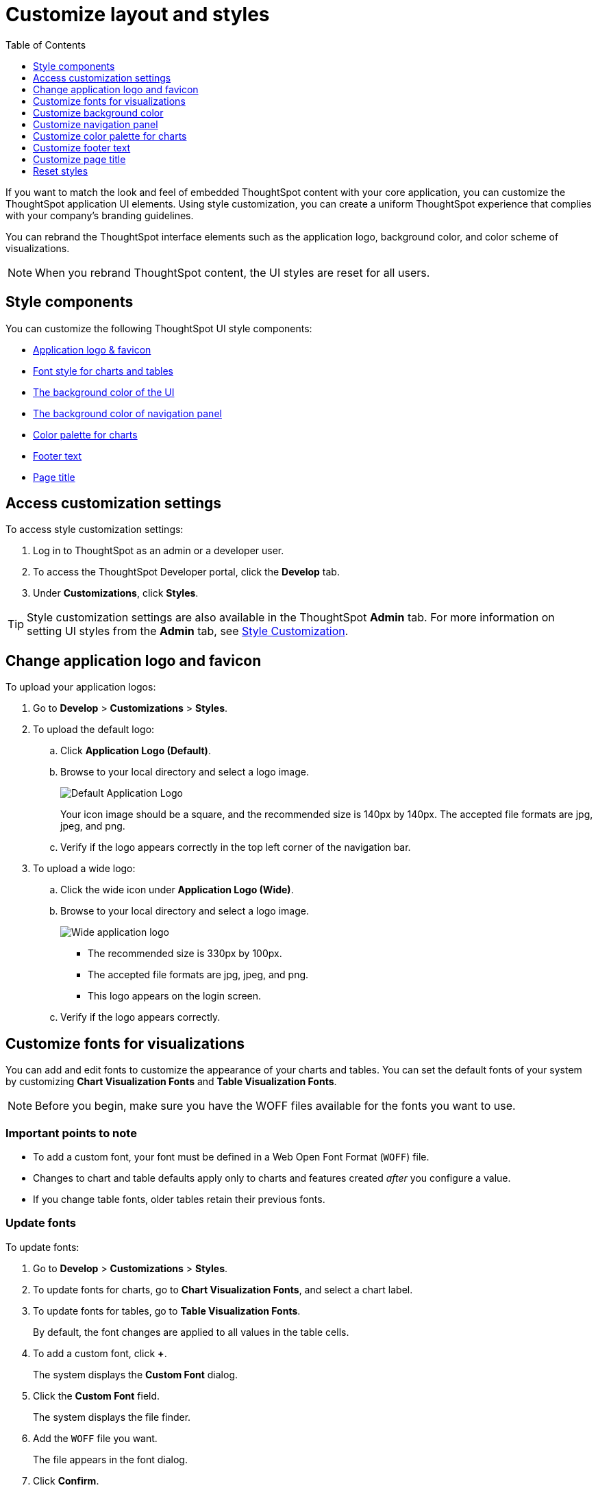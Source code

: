 = Customize layout and styles
:toc: true
:toclevels: 1

:page-title: Style customization
:page-pageid: customize-style
:page-description: Rebrand embedded ThoughtSpot content

If you want to match the look and feel of embedded ThoughtSpot content with your core application, you can customize the ThoughtSpot application UI elements. Using style customization, you can create a uniform ThoughtSpot experience that complies with your company’s branding guidelines.

You can rebrand the ThoughtSpot interface elements such as the application logo, background color, and color scheme of visualizations.
[NOTE]
====
When you rebrand ThoughtSpot content, the UI styles are reset for all users.
====

== Style components

You can customize the following ThoughtSpot UI style components:

* xref:#logo-change[Application logo & favicon]
* xref:#font-customize[Font style for charts and tables]
* xref:#custom-bg[The background color of the UI]
* xref:#nav-panel[The background color of navigation panel]
* xref:#chart-color[Color palette for charts]
* xref:#footer-text[Footer text]
* xref:#page-title[Page title]

== Access customization settings

To access style customization settings:

. Log in to ThoughtSpot as an admin or a developer user.
. To access the ThoughtSpot Developer portal, click the *Develop* tab.
. Under *Customizations*, click *Styles*.

[TIP]
====
Style customization settings are also available in the ThoughtSpot *Admin* tab.
For more information on setting UI styles from the *Admin* tab, see link:https://cloud-docs.thoughtspot.com/admin/ts-cloud/style-customization.html[Style Customization, window=_blank].
====

[#logo-change]
== Change application logo and favicon
To upload your application logos:

. Go to *Develop* > *Customizations* > *Styles*.
. To upload the default logo:
.. Click *Application Logo (Default)*.
.. Browse to your local directory and select a logo image.

+
image::./images/style-applogo.png[Default Application Logo]

+
Your icon image should be a square, and the recommended size is 140px by 140px.
The accepted file formats are jpg, jpeg, and png.

+
.. Verify if the logo appears correctly in the top left corner of the navigation bar.
. To upload a wide logo:
.. Click the wide icon under *Application Logo (Wide)*.
.. Browse to your local directory and select a logo image.
+
image::./images/style-widelogo.png[Wide application logo]

+
* The recommended size is 330px by 100px.
* The accepted file formats are jpg, jpeg, and png.
* This logo appears on the login screen.

+
.. Verify if the logo appears correctly.


[#font-customize]
== Customize fonts for visualizations

You can add and edit fonts to customize the appearance of your charts and tables.
You can set the default fonts of your system by customizing *Chart Visualization Fonts* and *Table Visualization Fonts*.

[NOTE]
Before you begin, make sure you have the WOFF files available for the fonts you want to use.

=== Important points to note
* To add a custom font, your font must be defined in a Web Open Font Format (`WOFF`) file.
* Changes to chart and table defaults apply only to charts and features created _after_ you configure a value.
* If you change table fonts, older tables retain their previous fonts.

=== Update fonts
To update fonts:

. Go to *Develop* > *Customizations* > *Styles*.
. To update fonts for charts, go to *Chart Visualization Fonts*, and select a chart label.
. To update fonts for tables, go to *Table Visualization Fonts*.
+
By default, the font changes are applied to all values in the table cells.

. To add a custom font, click *+*.
+
The system displays the *Custom Font* dialog.

. Click the *Custom Font* field.
+
The system displays the file finder.

. Add the `WOFF` file you want.
+
The file appears in the font dialog.

. Click *Confirm*.
. To update the font style:
.. Click the edit icon.
.. Modify the font color, weight, and style.
.. Click *Confirm*.

[#custom-bg]
== Customize background color
You can customize the application background color to match your company's color scheme.
The custom background color is applied to the application interface, embedded visualizations in Liveboards and answers.

To choose a background color for the ThoughtSpot application interface:

. Go to *Develop* > *Customizations* > *Styles*.
. Click the background color box under *Embedded Application Background*.
+
image::./images/set-background-color.png[Application Background Color]
. Use the color menu to choose your new background color.

+
You can also add a HEX color code.

[#nav-panel]
== Customize navigation panel
If you have embedded the entire ThoughtSpot application in your app, you can customize the navigation panel color to match your company's color scheme.

To choose a background color for the navigation panel:

. Go to *Develop* > *Customizations* > *Styles*.
. Click the background color box under *Navigation Panel Color*.
. Use the color menu to choose your new background color.
+
You can also add a HEX color code.

[#chart-color]
== Customize color palette for charts
You can define a set of primary and secondary colors for chart visualizations. The customized color palette is used for all visualizations in Liveboards and answers.

To change the color palette for charts:

. Go to *Develop* > *Customizations* > *Styles*.
. Click the background color box under *Chart Color Palettes*.
. Click the color you would like to change in the *primary* color palette, and use the color menu to choose your new color.
+
You can also add a HEX color code.

+
All of the colors in the primary color palette are used in a chart before any from the secondary palette are used.
Therefore, the primary palette usually consists of primary colors.

. Click the color you would like to change in the *secondary* color palette, and use the color menu to choose your new color.
You can also add a HEX color code.
+
The colors from the secondary color palette are used after all of the colors have been exhausted from the primary palette.
Therefore, the secondary palette usually consists of secondary colors.

=== Disable color rotation

You can disable color rotation for single-color charts.
If you disable color rotation, ThoughtSpot generates single-color charts in the order of your color palette, left to right.
If color rotation is enabled, ThoughtSpot chooses colors randomly.


[#footer-text]
== Customize footer text
A footer appears by default in the ThoughtSpot application. You can customize the footer text to add your  company-specific message.

To change the footer text:

. Go to *Develop* > *Customizations* > *Styles*.
. Click the text box under *Footer text*.
. Enter your new text message.
+
Your new text message will automatically be displayed in the footer.

[#page-title]
== Customize page title

To customize the page title displayed in the browser bar:

. Go to *Develop* > *Customizations* > *Styles*.
. Click the text box under *Page title*.
. Enter your new text message.

== Reset styles

When you customize styles, the changes take effect after you refresh the browser.

To revert your changes, use the *Reset* button that appears when you move your cursor to the right of the style setting option.
